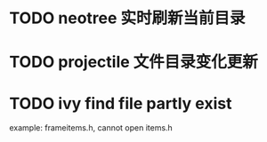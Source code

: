 * TODO neotree 实时刷新当前目录
* TODO projectile 文件目录变化更新
* TODO ivy find file partly exist
	example: frameitems.h, cannot open items.h
